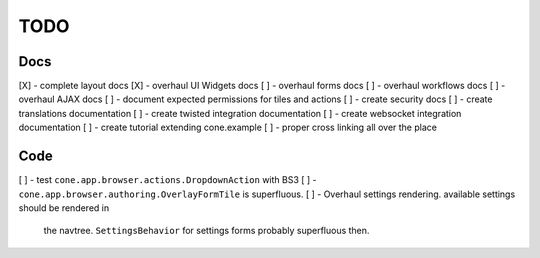 ====
TODO
====

Docs
----

[X] - complete layout docs
[X] - overhaul UI Widgets docs
[ ] - overhaul forms docs
[ ] - overhaul workflows docs
[ ] - overhaul AJAX docs
[ ] - document expected permissions for tiles and actions
[ ] - create security docs
[ ] - create translations documentation
[ ] - create twisted integration documentation
[ ] - create websocket integration documentation
[ ] - create tutorial extending cone.example
[ ] - proper cross linking all over the place

Code
----

[ ] - test ``cone.app.browser.actions.DropdownAction`` with BS3
[ ] - ``cone.app.browser.authoring.OverlayFormTile`` is superfluous.
[ ] - Overhaul settings rendering. available settings should be rendered in
      the navtree. ``SettingsBehavior`` for settings forms probably superfluous
      then.
